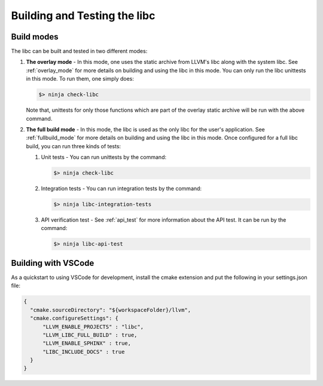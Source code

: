 .. _build_and_test:

=============================
Building and Testing the libc
=============================

Build modes
===========

The libc can be built and tested in two different modes:

#. **The overlay mode** - In this mode, one uses the static archive from LLVM's
   libc along with the system libc. See :ref:`overlay_mode` for more details
   on building and using the libc in this mode. You can only run the libc
   unittests in this mode. To run them, one simply does:

   .. code-block:: sh

     $> ninja check-libc

   Note that, unittests for only those functions which are part of the overlay
   static archive will be run with the above command.

#. **The full build mode** - In this mode, the libc is used as the only libc
   for the user's application. See :ref:`fullbuild_mode` for more details on
   building and using the libc in this mode. Once configured for a full libc
   build, you can run three kinds of tests:

   #. Unit tests - You can run unittests by the command:

      .. code-block:: sh

        $> ninja check-libc

   #. Integration tests - You can run integration tests by the command:

      .. code-block:: sh

        $> ninja libc-integration-tests

   #. API verification test - See :ref:`api_test` for more information about
      the API test. It can be run by the command:

      .. code-block:: sh

        $> ninja libc-api-test

Building with VSCode
====================

As a quickstart to using VSCode for development, install the cmake extension
and put the following in your settings.json file:

.. code-block:: javascript

   {
     "cmake.sourceDirectory": "${workspaceFolder}/llvm",
     "cmake.configureSettings": {
         "LLVM_ENABLE_PROJECTS" : "libc",
         "LLVM_LIBC_FULL_BUILD" : true,
         "LLVM_ENABLE_SPHINX" : true,
         "LIBC_INCLUDE_DOCS" : true
     }
   }
